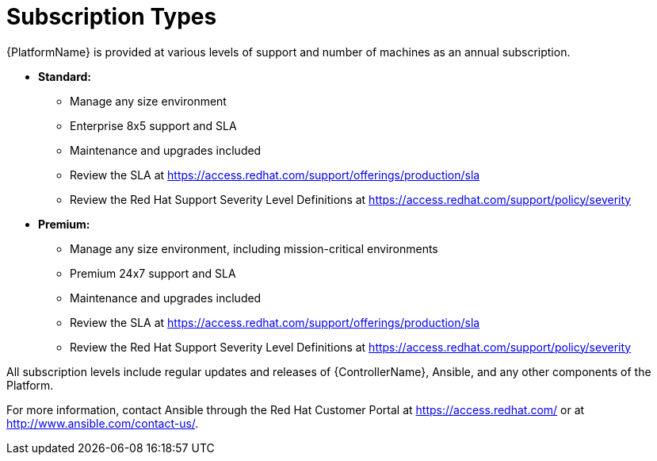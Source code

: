 [id="ref-controller-subscription-types"]

= Subscription Types

{PlatformName} is provided at various levels of support and number of machines as an annual subscription.

* *Standard:*
** Manage any size environment
** Enterprise 8x5 support and SLA
** Maintenance and upgrades included
** Review the SLA at https://access.redhat.com/support/offerings/production/sla
** Review the Red Hat Support Severity Level Definitions at https://access.redhat.com/support/policy/severity
+
* *Premium:*
** Manage any size environment, including mission-critical environments
** Premium 24x7 support and SLA
** Maintenance and upgrades included
** Review the SLA at https://access.redhat.com/support/offerings/production/sla
** Review the Red Hat Support Severity Level Definitions at https://access.redhat.com/support/policy/severity

All subscription levels include regular updates and releases of {ControllerName}, Ansible, and any other components of the Platform.

For more information, contact Ansible through the Red Hat Customer Portal at https://access.redhat.com/ 
or at http://www.ansible.com/contact-us/.
